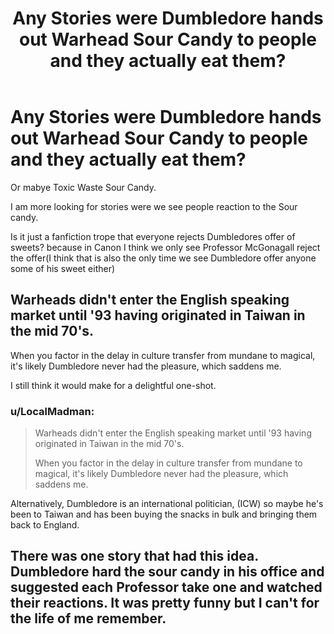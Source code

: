 #+TITLE: Any Stories were Dumbledore hands out Warhead Sour Candy to people and they actually eat them?

* Any Stories were Dumbledore hands out Warhead Sour Candy to people and they actually eat them?
:PROPERTIES:
:Author: Call0013
:Score: 20
:DateUnix: 1556780408.0
:DateShort: 2019-May-02
:FlairText: Request
:END:
Or mabye Toxic Waste Sour Candy.

I am more looking for stories were we see people reaction to the Sour candy.

Is it just a fanfiction trope that everyone rejects Dumbledores offer of sweets? because in Canon I think we only see Professor McGonagall reject the offer(I think that is also the only time we see Dumbledore offer anyone some of his sweet either)


** Warheads didn't enter the English speaking market until '93 having originated in Taiwan in the mid 70's.

When you factor in the delay in culture transfer from mundane to magical, it's likely Dumbledore never had the pleasure, which saddens me.

I still think it would make for a delightful one-shot.
:PROPERTIES:
:Author: Faeriniel
:Score: 14
:DateUnix: 1556800958.0
:DateShort: 2019-May-02
:END:

*** u/LocalMadman:
#+begin_quote
  Warheads didn't enter the English speaking market until '93 having originated in Taiwan in the mid 70's.

  When you factor in the delay in culture transfer from mundane to magical, it's likely Dumbledore never had the pleasure, which saddens me.
#+end_quote

Alternatively, Dumbledore is an international politician, (ICW) so maybe he's been to Taiwan and has been buying the snacks in bulk and bringing them back to England.
:PROPERTIES:
:Author: LocalMadman
:Score: 14
:DateUnix: 1556812136.0
:DateShort: 2019-May-02
:END:


** There was one story that had this idea. Dumbledore hard the sour candy in his office and suggested each Professor take one and watched their reactions. It was pretty funny but I can't for the life of me remember.
:PROPERTIES:
:Author: YOB1997
:Score: 7
:DateUnix: 1556794737.0
:DateShort: 2019-May-02
:END:
